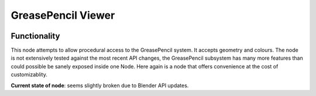 GreasePencil Viewer
===================

.. image:: https://user-images.githubusercontent.com/14288520/190484925-2bae46ea-77b3-49d0-a90d-7e6c1b2e11e7.png
  :target: https://user-images.githubusercontent.com/14288520/190484925-2bae46ea-77b3-49d0-a90d-7e6c1b2e11e7.png

Functionality
-------------

This node attempts to allow procedural access to the GreasePencil system. It accepts geometry and colours. The node is not extensively tested against the most recent API changes, the GreasePencil subsystem has many more features than could possible be sanely exposed inside one Node. Here again is a node that offers convenience at the cost of customizablity.

**Current state of node**:  seems slightly broken due to Blender API updates.